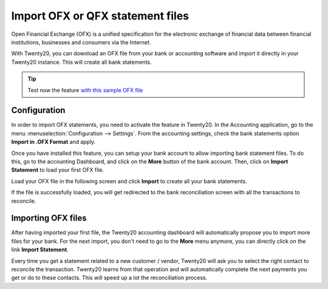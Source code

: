 =================================
Import OFX or QFX statement files
=================================

Open Financial Exchange (OFX) is a unified specification for the
electronic exchange of financial data between financial institutions,
businesses and consumers via the Internet.

With Twenty20, you can download an OFX file from your bank or accounting
software and import it directly in your Twenty20 instance. This will create
all bank statements.

.. tip::

	Test now the feature `with this sample OFX file <https://drive.google.com/file/d/0B5BDHVRYo-q5Mmg4T3oxTWszeEk/view>`__

Configuration
=============

In order to import OFX statements, you need to activate the feature in
Twenty20. In the Accounting application, go to the menu :menuselection:`Configuration -->
Settings`. From the accounting settings, check the bank statements option
**Import in .OFX Format** and apply.

.. image:: media/ofx01.png
   :align: center

Once you have installed this feature, you can setup your bank account to
allow importing bank statement files. To do this, go to the accounting
Dashboard, and click on the **More** button of the bank account.
Then, click on **Import Statement** to load your first OFX file.

.. image:: media/ofx02.png
   :align: center

Load your OFX file in the following screen and click **Import** to
create all your bank statements.

.. image:: media/ofx03.png
   :align: center

If the file is successfully loaded, you will get redirected to the bank
reconciliation screen with all the transactions to reconcile.

Importing OFX files
===================

After having imported your first file, the Twenty20 accounting dashboard
will automatically propose you to import more files for your bank. For
the next import, you don't need to go to the **More** menu anymore,
you can directly click on the link **Import Statement**.

.. image:: media/ofx04.png
   :align: center

Every time you get a statement related to a new customer / vendor,
Twenty20 will ask you to select the right contact to reconcile the
transaction. Twenty20 learns from that operation and will automatically
complete the next payments you get or do to these contacts. This will
speed up a lot the reconciliation process.

.. seealso::

	* :doc:`qif`
	* :doc:`coda`
	* :doc:`synchronize`
	* :doc:`manual`
